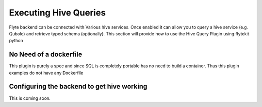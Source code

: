 Executing Hive Queries
=======================
Flyte backend can be connected with Various hive services. Once enabled it can allow you to query a hive service (e.g. Qubole) and retrieve typed schema (optionally).
This section will provide how to use the Hive Query Plugin using flytekit python

No Need of a dockerfile
------------------------
This plugin is purely a spec and since SQL is completely portable has no need to build a container. Thus this plugin examples do not have any Dockerfile

Configuring the backend to get hive working
-------------------------------------------
.. todo:

This is coming soon.
